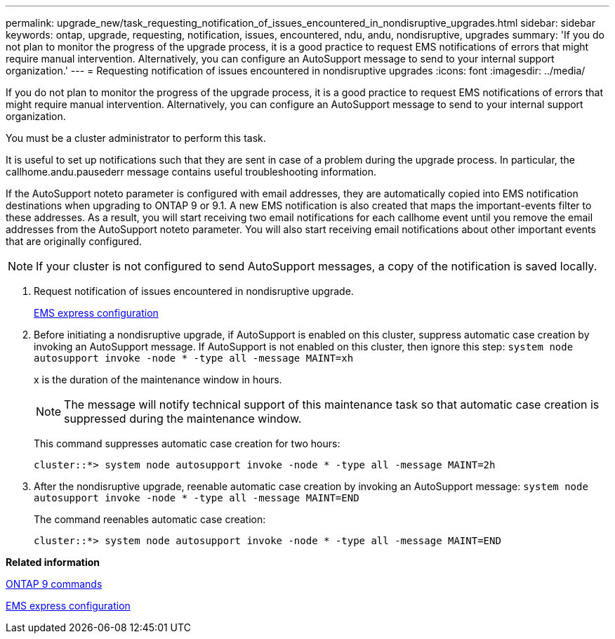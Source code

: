 ---
permalink: upgrade_new/task_requesting_notification_of_issues_encountered_in_nondisruptive_upgrades.html
sidebar: sidebar
keywords: ontap, upgrade, requesting, notification, issues, encountered, ndu, andu, nondisruptive, upgrades
summary: 'If you do not plan to monitor the progress of the upgrade process, it is a good practice to request EMS notifications of errors that might require manual intervention. Alternatively, you can configure an AutoSupport message to send to your internal support organization.'
---
= Requesting notification of issues encountered in nondisruptive upgrades
:icons: font
:imagesdir: ../media/

[.lead]
If you do not plan to monitor the progress of the upgrade process, it is a good practice to request EMS notifications of errors that might require manual intervention. Alternatively, you can configure an AutoSupport message to send to your internal support organization.

You must be a cluster administrator to perform this task.

It is useful to set up notifications such that they are sent in case of a problem during the upgrade process. In particular, the callhome.andu.pausederr message contains useful troubleshooting information.

If the AutoSupport noteto parameter is configured with email addresses, they are automatically copied into EMS notification destinations when upgrading to ONTAP 9 or 9.1. A new EMS notification is also created that maps the important-events filter to these addresses. As a result, you will start receiving two email notifications for each callhome event until you remove the email addresses from the AutoSupport noteto parameter. You will also start receiving email notifications about other important events that are originally configured.

NOTE: If your cluster is not configured to send AutoSupport messages, a copy of the notification is saved locally.

. Request notification of issues encountered in nondisruptive upgrade.
+
https://docs.netapp.com/ontap-9/topic/com.netapp.doc.exp-ems/home.html[EMS express configuration]

. Before initiating a nondisruptive upgrade, if AutoSupport is enabled on this cluster, suppress automatic case creation by invoking an AutoSupport message. If AutoSupport is not enabled on this cluster, then ignore this step: `system node autosupport invoke -node * -type all -message MAINT=xh`
+
x is the duration of the maintenance window in hours.
+
NOTE: The message will notify technical support of this maintenance task so that automatic case creation is suppressed during the maintenance window.
+
This command suppresses automatic case creation for two hours:
+
----
cluster::*> system node autosupport invoke -node * -type all -message MAINT=2h
----

. After the nondisruptive upgrade, reenable automatic case creation by invoking an AutoSupport message: `system node autosupport invoke -node * -type all -message MAINT=END`
+
The command reenables automatic case creation:
+
----
cluster::*> system node autosupport invoke -node * -type all -message MAINT=END
----

*Related information*

http://docs.netapp.com/ontap-9/topic/com.netapp.doc.dot-cm-cmpr/GUID-5CB10C70-AC11-41C0-8C16-B4D0DF916E9B.html[ONTAP 9 commands]

https://docs.netapp.com/ontap-9/topic/com.netapp.doc.exp-ems/home.html[EMS express configuration]
